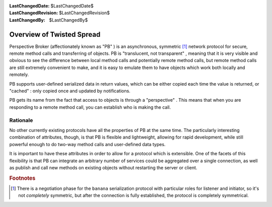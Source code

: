 
:LastChangedDate: $LastChangedDate$
:LastChangedRevision: $LastChangedRevision$
:LastChangedBy: $LastChangedBy$

Overview of Twisted Spread
==========================







Perspective Broker (affectionately known as "PB" ) is an
asynchronous, symmetric [#]_ network protocol for secure,
remote method calls and transferring of objects. PB is "translucent, not transparent" , meaning that it is very visible and obvious to see the
difference between local method calls and potentially remote method calls,
but remote method calls are still extremely convenient to make, and it is
easy to emulate them to have objects which work both locally and
remotely.




PB supports user-defined serialized data in return values, which can be
either copied each time the value is returned, or "cached" : only copied
once and updated by notifications.




PB gets its name from the fact that access to objects is through a "perspective" . This means that when you are responding to a remote
method call, you can establish who is making the call.





Rationale
---------



No other currently existing protocols have all the properties of PB at the
same time. The particularly interesting combination of attributes, though, is
that PB is flexible and lightweight, allowing for rapid development, while
still powerful enough to do two-way method calls and user-defined data
types.




It is important to have these attributes in order to allow for a protocol
which is extensible. One of the facets of this flexibility is that PB can
integrate an arbitrary number of services could be aggregated over a single
connection, as well as publish and call new methods on existing objects
without restarting the server or client.





.. rubric:: Footnotes

.. [#] There is a negotiation phase
       for the ``banana``  serialization protocol with particular roles for listener and initiator, so it's not
       *completely*  symmetric, but after the connection is fully established,
       the protocol is completely symmetrical.
